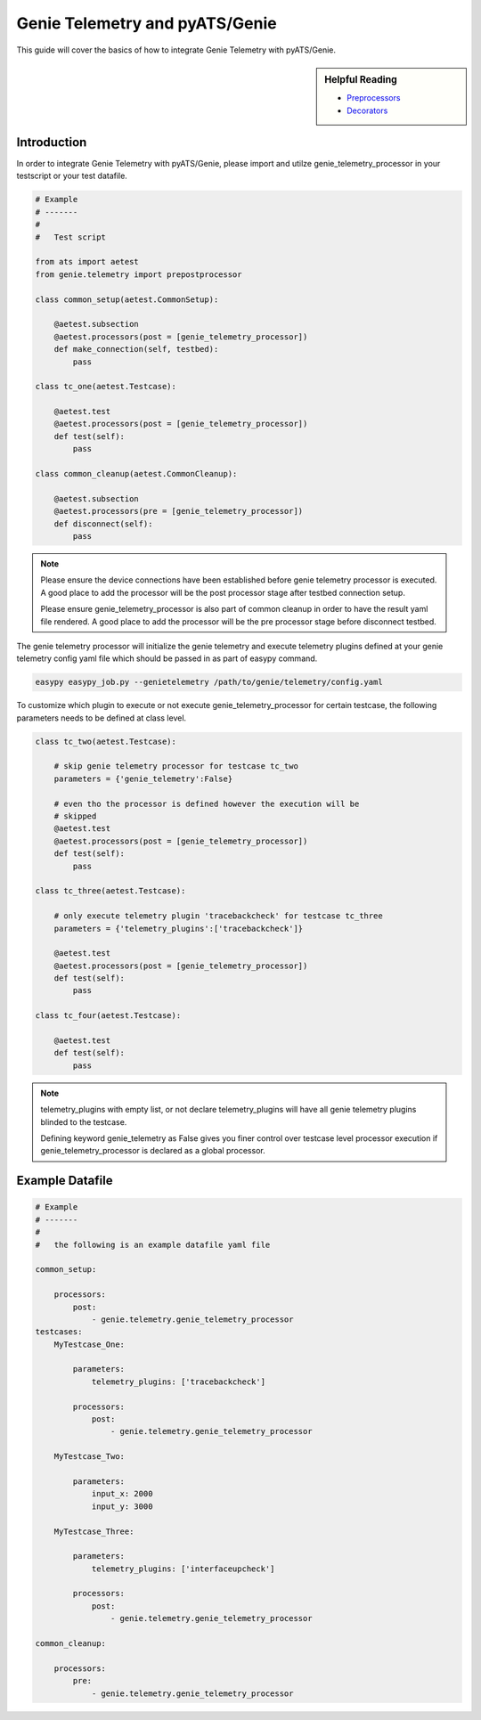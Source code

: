 .. highlightlang:: python

.. _harness:

Genie Telemetry and pyATS/Genie
===============================

This guide will cover the basics of how to integrate Genie Telemetry with
pyATS/Genie.

.. sidebar:: Helpful Reading

    - `Preprocessors`_
    - `Decorators`_

.. _Decorators: https://wiki.python.org/moin/PythonDecorators
.. _Preprocessors: http://en.wikipedia.org/wiki/Preprocessor

Introduction
------------

In order to integrate Genie Telemetry with pyATS/Genie, please import and utilze
genie_telemetry_processor in your testscript or your test datafile.

.. code-block:: python

    # Example
    # -------
    #
    #   Test script

    from ats import aetest
    from genie.telemetry import prepostprocessor

    class common_setup(aetest.CommonSetup):

        @aetest.subsection
        @aetest.processors(post = [genie_telemetry_processor])
        def make_connection(self, testbed):
            pass

    class tc_one(aetest.Testcase):

        @aetest.test
        @aetest.processors(post = [genie_telemetry_processor])
        def test(self):
            pass

    class common_cleanup(aetest.CommonCleanup):

        @aetest.subsection
        @aetest.processors(pre = [genie_telemetry_processor])
        def disconnect(self):
            pass

.. note::

    Please ensure the device connections have been established before genie
    telemetry processor is executed. A good place to add the processor will be
    the post processor stage after testbed connection setup.

    Please ensure genie_telemetry_processor is also part of common cleanup in
    order to have the result yaml file rendered. A good place to add the
    processor will be the pre processor stage before disconnect testbed.


The genie telemetry processor will initialize the genie telemetry and execute
telemetry plugins defined at your genie telemetry config yaml file which should
be passed in as part of easypy command.

.. code-block:: bash

    easypy easypy_job.py --genietelemetry /path/to/genie/telemetry/config.yaml

To customize which plugin to execute or not execute genie_telemetry_processor
for certain testcase, the following parameters needs to be defined at class
level.

.. code-block:: python

    class tc_two(aetest.Testcase):

        # skip genie telemetry processor for testcase tc_two
        parameters = {'genie_telemetry':False}

        # even tho the processor is defined however the execution will be
        # skipped
        @aetest.test
        @aetest.processors(post = [genie_telemetry_processor])
        def test(self):
            pass

    class tc_three(aetest.Testcase):

        # only execute telemetry plugin 'tracebackcheck' for testcase tc_three
        parameters = {'telemetry_plugins':['tracebackcheck']}

        @aetest.test
        @aetest.processors(post = [genie_telemetry_processor])
        def test(self):
            pass

    class tc_four(aetest.Testcase):

        @aetest.test
        def test(self):
            pass

.. note::
    telemetry_plugins with empty list, or not declare telemetry_plugins will
    have all genie telemetry plugins blinded to the testcase.

    Defining keyword genie_telemetry as False gives you finer control over
    testcase level processor execution if genie_telemetry_processor is declared
    as a global processor.



Example Datafile
----------------

.. code-block:: yaml

    # Example
    # -------
    #
    #   the following is an example datafile yaml file

    common_setup:   

        processors:
            post:
                - genie.telemetry.genie_telemetry_processor
    testcases:
        MyTestcase_One:

            parameters:
                telemetry_plugins: ['tracebackcheck']

            processors:
                post:
                    - genie.telemetry.genie_telemetry_processor

        MyTestcase_Two:

            parameters:
                input_x: 2000
                input_y: 3000

        MyTestcase_Three:

            parameters:
                telemetry_plugins: ['interfaceupcheck']

            processors:
                post:
                    - genie.telemetry.genie_telemetry_processor

    common_cleanup:

        processors:
            pre:
                - genie.telemetry.genie_telemetry_processor

